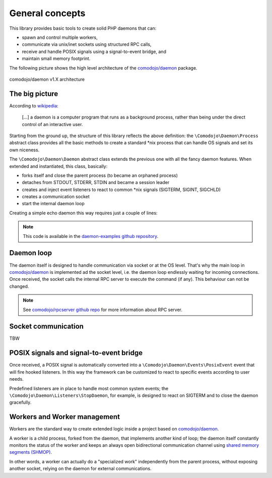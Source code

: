 .. _general:

General concepts
================

.. _comodojo/daemon: https://github.com/comodojo/daemon
.. _comodojo/rpcserver github repo: https://github.com/comodojo/rpcserver
.. _wikipedia: https://en.wikipedia.org/wiki/Daemon_(computing)
.. _shared memory segments (SHMOP): http://php.net/manual/en/book.shmop.php
.. _daemon-examples github repository: https://github.com/marcogiovinazzi/daemon-examples

This library provides basic tools to create solid PHP daemons that can:

- spawn and control multiple workers,
- communicate via unix/inet sockets using structured RPC calls,
- receive and handle POSIX signals using a signal-to-event bridge, and
- maintain small memory footprint.

The following picture shows the high level architecture of the `comodojo/daemon`_ package.

.. figure:: _static/comodojo_daemon-internal-architecture-nofill-v1.X.png
    :align: center
    :alt: comodojo/daemon architecture
    :figclass: align-center

    comodojo/daemon v1.X architecture

The big picture
---------------

According to `wikipedia`_:

    [...] a daemon is a computer program that runs as a background process, rather than being under the direct control of an interactive user.

Starting from the ground up, the structure of this library reflects the above definition: the ``\Comodojo\Daemon\Process`` abstract class provides all the basic methods to create a standard \*nix process that can handle OS signals and set its own niceness.

The ``\Comodojo\Daemon\Daemon`` abstract class extends the previous one with all the fancy daemon features. When extended and instantiated, this class, basically:

- forks itself and close the parent process (to became an orphaned process)
- detaches from STDOUT, STDERR, STDIN and became a session leader
- creates and inject event listeners to react to common \*nix signals (SIGTERM, SIGINT, SIGCHLD)
- creates a communication socket
- start the internal daemon loop

Creating a simple echo daemon this way requires just a couple of lines:

.. code-block:: php
    :linenos:

    <?php namespace DaemonExamples;

    use \Comodojo\Daemon\Daemon as AbstractDaemon;
    use \Comodojo\RpcServer\RpcMethod;

    class EchoDaemon extends AbstractDaemon {

        public function setup() {

            // define the echo method using lambda function
            $echo = RpcMethod::create("examples.echo", function($params, $daemon) {
                $message = $params->get('message');
                return $message;
            }, $this)
                ->setDescription("I'm here to reply your data")
                ->addParameter('string','message')
                ->setReturnType('string');

            // inject the method to the daemon internal RPC server
            $this->getSocket()
                ->getRpcServer()
                ->methods()
                ->add($echo);
                
        }

    }

.. note:: This code is available in the `daemon-examples github repository`_.

Daemon loop
-----------

The daemon itself is designed to handle communication via socket or at the OS level. That's why the main loop in `comodojo/daemon`_ is implemented ad the socket level, i.e. the daemon loop endlessly waiting for incoming connections. Once received, the socket calls the internal RPC server to execute the command (if any). This behaviour can not be changed.

.. note:: See `comodojo/rpcserver github repo`_ for more information about RPC server.

Socket communication
--------------------

TBW

POSIX signals and signal-to-event bridge
----------------------------------------

Once received, a POSIX signal is automatically converted into a ``\Comodojo\Daemon\Events\PosixEvent`` event that will fire hooked listeners. In this way the framework can be customized to react to specific events according to user needs.

Predefined listeners are in place to handle most common system events; the ``\Comodojo\Daemon\Listeners\StopDaemon``, for example, is designed to react on SIGTERM and to close the daemon gracefully.

Workers and Worker management
-----------------------------

Workers are the standard way to create extended logic inside a project based on `comodojo/daemon`_.

A worker is a child process, forked from the daemon, that implements another kind of loop; the daemon itself constantly monitors the status of the worker and keeps an always open bidirectional communication channel using `shared memory segments (SHMOP)`_.

In other words, a worker can actually do a "specialized work" independently from the parent process, without exposing another socket, relying on the daemon for external communications.
